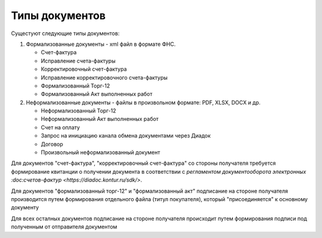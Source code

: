 ﻿Типы документов
===============

Сущестуют следующие типы документов:

1. Формализованные документы - xml файл в формате ФНС.

   -  Счет-фактура
   -  Исправление счета-фактуры
   -  Корректировочный счет-фактура
   -  Исправление корректировочного счета-фактуры
   -  Формализованный Торг-12
   -  Формализованный Акт выполненных работ

2. Неформализованные документы - файлы в произвольном формате: PDF,
   XLSX, DOCX и др.

   -  Неформализованный Торг-12
   -  Неформализованный Акт выполненных работ
   -  Счет на оплату
   -  Запрос на инициацию канала обмена документами через Диадок
   -  Договор
   -  Произвольный неформализованный документ

Для документов "счет-фактура", "корректировочный счет-фактура" со
стороны получателя требуется формирование квитанции о получении
документа в соответствии с `регламентом документооборота электронных
:doc:счетов-фактур <https://diadoc.kontur.ru/sdk/>`.

Для документов "формализованный торг-12" и "формализованный акт"
подписание на стороне получателя производится путем формирования
отдельного файла (титул покупателя), который "присоединяется" к
основному документу

Для всех осталных документов подписание на стороне получателя происходит
путем формирования подписи под полученным от отправителя документом

